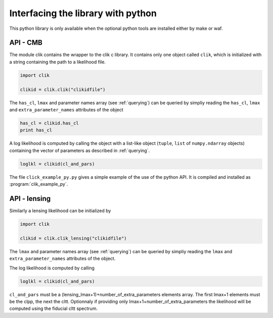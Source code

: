Interfacing the library with python
===================================

This python library is only available when the optional python tools are installed either by make or waf.

API - CMB
---------

The module clik contains the wrapper to the clik c library.
It contains only one object called ``clik``, which is initialized with a string containing the path to a likelihood file.

.. code-block:: python

    import clik
    
    clikid = clik.clik("clikidfile")
    

The ``has_cl``, ``lmax`` and parameter names array (see :ref:`querying`) can be queried by simpliy reading the ``has_cl``, ``lmax`` and ``extra_parameter_names`` attributes of the object

.. code-block:: python

    has_cl = clikid.has_cl
    print has_cl
    
A log likelihood is computed by calling the object with a list-like object (``tuple``, ``list`` of ``numpy.ndarray`` objects) containing the vector of parameters as described in :ref:`querying`.

.. code-block:: python

    loglkl = clikid(cl_and_pars)

The file ``click_example_py.py`` gives a simple example of the use of the python API. It is compiled and installed as :program:`clik_example_py`.

API - lensing
-------------

Similarly a lensing likelihood can be initialized by 

.. code-block:: python

    import clik
    
    clikid = clik.clik_lensing("clikidfile")

The ``lmax`` and parameter names array (see :ref:`querying`) can be queried by simpliy reading the ``lmax`` and ``extra_parameter_names`` attributes of the object.

The log likelihood is computed by calling 

.. code-block:: python

    loglkl = clikid(cl_and_pars)

``cl_and_pars`` must be a (lensing_lmax+1)+number_of_extra_parameters elements array. The first lmax+1 elements must be the clpp, the next the cltt. Optionnaly if providing only lmax+1+number_of_extra_parameters the likelihood will be computed using the fiducial cltt spectrum.
